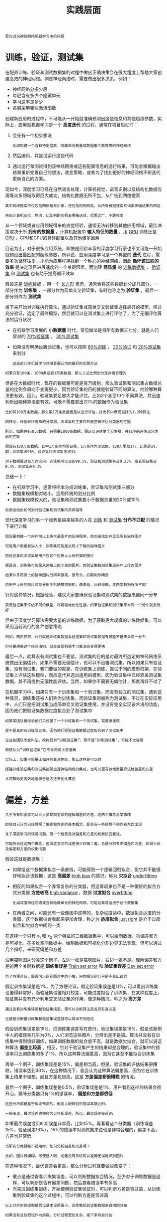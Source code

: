 #+TITLE: 实践层面
#+HTML_HEAD: <link rel="stylesheet" type="text/css" href="../css/main.css" />
#+HTML_LINK_HOME: ./improvment.html
#+OPTIONS: num:nil timestamp:nil ^:nil

#+BEGIN_EXAMPLE
首先说说神经网络机器学习中的问题
#+END_EXAMPLE
* 训练，验证，测试集
  在配置训练、验证和测试数据集的过程中做出正确决策会在很大程度上帮助大家创建高效的神经网络。训练神经网络时，需要做出很多决策，例如：
  + 神经网络分多少层
  + 每层含有多少个隐藏单元
  + 学习速率是多少
  + 各层采用哪些激活函数

  #+ATTR_HTML: image :width 70%
  [[file:../pic/L2_week1_2.png]]


  创建新应用的过程中，不可能从一开始就准确预测出这些信息和其他超级参数。实际上，应用型机器学习是一个 *高度迭代* 的过程，通常在项目启动时：
  1. 会先有一个初步想法
     #+BEGIN_EXAMPLE
       比如构建一个含有特定层数，隐藏单元数量或数据集个数等等的神经网络
     #+END_EXAMPLE
  2. 然后编码，并尝试运行这些代码
  3. 通过运行和测试得到该神经网络或这些配置信息的运行结果，可能会根据输出结果重新完善自己的想法，改变策略，或者为了找到更好的神经网络不断迭代更新自己的方案。

  现如今，深度学习已经在自然语言处理，计算机视觉，语音识别以及结构化数据应用等众多领域取得巨大成功。结构化数据无所不包，从广告到网络搜索

  #+BEGIN_EXAMPLE
    其中网络搜索不仅包括网络搜索引擎，还包括购物网站，从所有根据搜索栏词条传输结果的网站

    再到计算机安全，物流，比如判断司机去哪接送货，范围之广，不胜枚举
  #+END_EXAMPLE

  从一个领域或者应用领域得来的直觉经验，通常无法转移到其他应用领域，最佳决策取决于所 *拥有的数据量* ，计算机配置中 *输入特征的数量* ，用 _GPU_ 训练还是 _CPU_ ，GPU和CPU的具体配置以及其他诸多因素 

  #+ATTR_HTML: image :width 70%
  [[file:../pic/97596da07232f85d566710ee7dd2f8ad.png]]

  目前为止，对于很多应用系统，即使是经验丰富的深度学习行家也不太可能一开始就预设出最匹配的超级参数，所以说，应用深度学习是一个典型的 *迭代* 过程，需要多次循环往复，才能为应用程序找到一个称心的神经网络，因此 *循环该过程的效率* 是决定项目进展速度的一个关键因素，而创建 *高质量* 的 _训练数据集_ ， _验证集_ 和 _测试集_ 也有助于提高循环效率 

  #+ATTR_HTML: image :width 70%
  [[file:../pic/072653e2e9402d2857bfcb7b9f783a5c.png]]

  假设这是 _训练数据_ ，用一个 _长方形_ 表示，通常会将这些数据划分成几部分，一部分作为 *训练集* ，一部分作为简单交叉验证集，有时也称之为 *验证集* ，最后一部分则作为 *测试集* 

  接下来开始对训练执行算法，通过验证集或简单交叉验证集选择最好的模型，经过充分验证，选定了最终模型，然后就可以在测试集上进行评估了，为了无偏评估算法的运行状况 
  + 在机器学习发展的 *小数据量* 时代，常见做法是将所有数据三七分，就是人们常说的 _70%验证集_ ， _30%测试集_
  + 如果没有明确设置验证集，也可以按照 _60%训练_ ， _20%验证_ 和 _20%测试集_ 来划分
    #+BEGIN_EXAMPLE
      这是前几年机器学习领域普遍认可的最好的实践方法
    #+END_EXAMPLE

  #+ATTR_HTML: image :width 70%
  [[file:../pic/ebbfb8514ff5a983f41e938d5870b79d.png]]

  #+BEGIN_EXAMPLE
    如果只有100条，1000条或者1万条数据，那么上述比例划分是非常合理的
  #+END_EXAMPLE

  但是在大数据时代，现在的数据量可能是百万级别，那么验证集和测试集占数据总量的比例会趋向于变得更小。因为验证集的目的就是验证不同的算法，检验哪种算法更有效，因此，验证集要足够大才能评估，比如2个甚至10个不同算法，并迅速判断出哪种算法更有效。可能不需要拿出20%的数据作为验证集

  #+ATTR_HTML: image :width 70%
  [[file:../pic/1224fb0922d5673c380e6dad9ded0b6b.png]]

  #+BEGIN_EXAMPLE
    比如有100万条数据，那么取1万条数据便足以进行评估，找出其中表现最好的1-2种算法

    同样地，根据最终选择的分类器，测试集的主要目的是正确评估分类器的性能

    所以，如果拥有百万数据，只需要1000条数据，便足以评估单个分类器，并且准确评估该分类器的性能

    假设有100万条数据，其中1万条作为验证集，1万条作为测试集，100万里取1万，比例是1%，即：训练集占98%，验证集和测试集各占1%

    对于数据量过百万的应用，训练集可以占到99.5%，验证和测试集各占0.25%，或者验证集占0.4%，测试集占0.1%
  #+END_EXAMPLE

  总结一下：
  + 在机器学习中，通常将样本分成训练集，验证集和测试集三部分
  + 数据集规模相对较小，适用传统的划分比例
  + 数据集规模较大的，验证集和测试集要小于数据总量的20%或10%

  #+BEGIN_EXAMPLE
  后面会给出如何划分验证集和测试集的具体指导
  #+END_EXAMPLE

  现代深度学习的另一个趋势是越来越多的人在 _训练_ 和 _测试集_ *分布不匹配* 的情况下进行训练

  #+BEGIN_EXAMPLE
    假设要构建一个用户可以上传大量图片的应用程序，目的是找出并呈现所有猫咪图片

    可能用户都是爱猫人士，训练集可能是从网上下载的猫咪图片

    而验证集和测试集是用户在这个应用上上传的猫的图片

    就是说，训练集可能是从网络上抓下来的图片。而验证集和测试集是用户上传的图片

    结果许多网页上的猫咪图片分辨率很高，很专业，后期制作精良

    而用户上传的照片可能是用手机随意拍摄的，像素低，比较模糊，这两类数据有所不同'
  #+END_EXAMPLE


  针对这种情况，根据经验，建议大家要确保验证集和测试集的数据来自同一分布

  #+BEGIN_EXAMPLE
    要用验证集来评估不同的模型，尽可能地优化性能。如果验证集和测试集来自同一个分布就会很好
  #+END_EXAMPLE

  #+ATTR_HTML: image :width 70%
  [[file:../pic/459ffc8998b35b259bc3bab4fd4fb44c.png]]

  但由于深度学习算法需要大量的训练数据，为了获取更大规模的训练数据集，可以采用当前流行的各种创意策略

  #+BEGIN_EXAMPLE
    例如，网页抓取，代价就是训练集数据与验证集和测试集数据有可能不是来自同一分布

    但只要遵循这个经验法则，就会发现机器学习算法会变得更快
  #+END_EXAMPLE

  最后一点，就算没有测试集也不要紧，测试集的目的是对最终所选定的神经网络系统做出无偏估计，如果不需要无偏估计，也可以不设置测试集。所以如果只有验证集，没有测试集，我们要做的就是，在训练集上训练，尝试不同的模型框架，在验证集上评估这些模型，然后迭代并选出适用的模型。因为验证集中已经涵盖测试集数据，其不再提供无偏性能评估。当然，如果你不需要无偏估计，那就再好不过了

  #+ATTR_HTML: image :width 70%
  [[file:../pic/658fc77a1ea588d5768dcd1a9a90761a.png]]

  在机器学习中，如果只有一个训练集和一个验证集，而没有独立的测试集，遇到这种情况，训练集还被人们称为训练集，而验证集则被称为测试集，不过在实际应用中，人们只是把测试集当成简单交叉验证集使用，并没有完全实现该术语的功能，因为他们把验证集数据过度拟合到了测试集中

  #+BEGIN_EXAMPLE
    如果某团队跟你说他们只设置了一个训练集和一个测试集，需要很谨慎

    是不是真的有训练验证集，因为他们把验证集数据过度拟合到了测试集中

    让这些团队改变叫法，改称其为“训练验证集”，而不是“训练测试集”，可能不太容易

    即便认为“训练验证集“在专业用词上更准确

    实际上，如果不需要无偏评估算法性能，那么这样是可以的
  #+END_EXAMPLE

  #+ATTR_HTML: image :width 70%
  [[file:../pic/02556a7f525c0ec016483644755c2231.png]]

  #+BEGIN_EXAMPLE
    搭建训练验证集和测试集能够加速神经网络的集成，也可以更有效地衡量算法地偏差和方差

    从而帮助更高效地选择合适方法来优化算法
  #+END_EXAMPLE
* 偏差，方差

  #+BEGIN_EXAMPLE
    几乎所有机器学习从业人员都期望深刻理解偏差和方差，这两个概念易学难精

    即使自己认为已经理解了偏差和方差的基本概念，却总有一些意想不到的新东西出现

    关于深度学习的误差问题，另一个趋势是对偏差和方差的权衡研究甚浅，

    可能听说过这两个概念，但深度学习的误差很少权衡二者，总是分别考虑偏差和方差，却很少谈及偏差和方差的权衡问题
  #+END_EXAMPLE


  #+ATTR_HTML: image :width 70%
  [[file:../pic/e0ec4205933b7c2a9eaed9fbaa8d4afc.png]]

  假设这就是数据集：
  + 如果给这个数据集拟合一条直线，可能得到一个逻辑回归拟合，但它并不能很好地拟合该数据，这是 *高偏差* _high bias_ 的情况，称为 *欠拟合* _underfitting_ 
  + 相反的如果拟合一个非常复杂的分类器，但这看起来也不是一种很好的拟合方式分类器 *方差较高* _high variance_ ，数据 *过度拟合*  _overfitting_ 
    #+BEGIN_EXAMPLE
      比如深度神经网络或含有隐藏单元的神经网络，可能就非常适用于这个数据集
    #+END_EXAMPLE
  + 在两者之间，可能还有一些像图中这样的，复杂程度适中，数据拟合适度的分类器，这个数据拟合看起来更加合理，称之为 *适度拟合* _just right_ 是介于过度拟合和欠拟合中间的一类


  #+ATTR_HTML: image :width 70%
  [[file:../pic/05ac08b96177b5d0aaae7b7bfea64f3a.png]]

  在这样一个只有 $x_1$ 和 $x_2$ 两个特征的二维数据集中，可以绘制数据，将偏差和方差可视化。在多维空间数据中，绘制数据和可视化分割边界无法实现，但可以通过几个指标，来研究偏差和方差

  #+ATTR_HTML: image :width 70%
  [[file:../pic/2efd9728b5f07f914903dde309167a5d.png]]

  沿用猫咪图片分类这个例子，左边一张是猫咪图片，右边一张不是。理解偏差和方差的两个关键数据是 *训练集误差* _Train set error_ 和 *验证集误差* _Dev set error_ 

  #+BEGIN_EXAMPLE
  为了方便论证，假设可以辨别图片中的小猫，用肉眼识别几乎是不会出错的
  #+END_EXAMPLE

  假定训练集误差是1%，为了方便论证，假定验证集误差是11%，可以看出训练集设置得非常好，而验证集设置相对较差，可能过度拟合了训练集，在某种程度上，验证集并没有充分利用交叉验证集的作用，像这种情况，称之为 *高方差* 

  #+BEGIN_EXAMPLE
    通过查看训练集误差和验证集误差，便可以诊断算法是否具有高方差

    也就是说衡量训练集和验证集误差就可以得出不同结论
  #+END_EXAMPLE

  假设训练集误差是15%，把训练集误差写在首行，验证集误差是16%，假设该案例中人的错误率几乎为0%，人们浏览这些图片，分辨出是不是猫。算法并没有在训练集中得到很好训练，如果训练数据的拟合度不高，就是数据欠拟合，就可以说这种算法 *偏差比较高* 。相反，它对于验证集产生的结果却是合理的，验证集中的错误率只比训练集的多了1%，所以这种算法偏差高，因为它甚至不能拟合训练集

  再举一个例子，训练集误差是15%，偏差相当高，但是，验证集的评估结果更糟糕，错误率达到30%，在这种情况下，我会认为这种算法偏差高，因为它在训练集上结果不理想，而且方差也很高，这是 *方差偏差都很糟糕* 的情况。

  最后一个例子，训练集误差是0.5%，验证集误差是1%，用户看到这样的结果会很开心，猫咪分类器只有1%的错误率， *偏差和方差都很低* 


  #+BEGIN_EXAMPLE
    这些分析都是基于假设预测的，假设人眼辨别的错误率接近0%

    一般来说，最优误差也被称为贝叶斯误差，所以，最优误差接近0%
  #+END_EXAMPLE

  如果最优误差或贝叶斯误差非常高，比如15%。再看看这个分类器（训练误差15%，验证误差16%），15%的错误率对训练集来说也是非常合理的，偏差不高，方差也非常低
  #+ATTR_HTML: image :width 70%
  [[file:../pic/c61d149beecddb96f0f93944320cf639.png]]

  #+BEGIN_EXAMPLE
    当所有分类器都不适用时，如何分析偏差和方差呢？

    比如，图片很模糊，即使是人眼，或者没有系统可以准确无误地识别图片
  #+END_EXAMPLE

  在这种情况下，最优误差会更高，那么分析过程就要做些改变了：
  + 重点是通过查看训练集误差，可以判断数据拟合情况，至少对于训练数据是这样，可以判断是否有偏差问题，然后查看错误率有多高
  + 当完成训练集训练，开始使用验证集验证时，可以判断方差是否过高，从训练集到验证集的这个过程中，可以判断方差是否过高

  #+ATTR_HTML: image :width 70%
  [[file:../pic/fcdc2a7afbaaa07ca08b078bb4d37e8d.png]]

  #+BEGIN_EXAMPLE
    以上分析的前提都是假设基本误差很小，训练集和验证集数据来自相同分布

    如果没有这些假设作为前提，分析过程更加复杂，接下来将会讨论
  #+END_EXAMPLE

  偏差和方差都高是什么样子呢？这种情况对于两个衡量标准来说都是非常糟糕的
  #+ATTR_HTML: image :width 70%
  [[file:../pic/f8fdbf9ed01b8634573125e0fb2ca860.png]]

  这样的分类器，会产生高偏差，因为它的数据拟合度低，像这种接近线性的分类器，数据拟合度低 
  #+ATTR_HTML: image :width 70%
  [[file:../pic/e9451f36e8baa41b74c95d9a09b0f028.png]]

  但是如果稍微改变一下分类器，这里用紫色笔画出，它会过度拟合部分数据，用紫色线画出的分类器具有高偏差和高方差，偏差高是因为它几乎是一条线性分类器，并未拟合数据

  #+ATTR_HTML: image :width 70%
  [[file:../pic/6e86aa7d9b21b1a49bf4a084c7503527.png]]

  这种二次曲线能够很好地拟合数据：

  #+ATTR_HTML: image :width 70%
  [[file:../pic/67dc5997a956314e238e6fc362f9883d.png]]

  这条曲线中间部分灵活性非常高，却过度拟合了这两个样本，这类分类器偏差很高，因为它几乎是线性的

  #+ATTR_HTML: image :width 70%
  [[file:../pic/6bf7e092ddf93104ea64a5ddecbb7c6d.png]]

  而采用曲线函数或二次元函数会产生高方差，因为它曲线灵活性太高以致拟合了这两个错误样本和中间这些活跃数据

  #+BEGIN_EXAMPLE
    这看起来有些不自然，从两个维度上看都不太自然

    但对于高维数据，有些数据区域偏差高，有些数据区域方差高

    所以在高维数据中采用这种分类器看起来就不会那么牵强了
  #+END_EXAMPLE

  总结一下：
  + 如何通过分析在训练集上训练算法产生的误差和验证集上验证算法产生的误差来诊断算法是否存在高偏差和高方差，是否两个值都高，或者两个值都不高
  + 根据算法偏差和方差的具体情况决定接下来你要做的工作

  #+BEGIN_EXAMPLE
    接下来会根据算法偏差和方差的高低情况讲解一些机器学习的基本方法，更系统地优化算法
  #+END_EXAMPLE
* 机器学习基础
  下图就是在训练神经网络用到的基本方法：

  #+ATTR_HTML: image :width 70%
  [[file:../pic/L2_week1_8.png]]

  初始模型训练完成后，首先要知道算法的 *偏差高不高* ：
  + 如果偏差较高，试着评估训练集或训练数据的性能
  + 如果偏差的确很高，甚至无法拟合训练集，那么要做的就是选择一个新的网络：
    + 比如含有更多隐藏层或者隐藏单元的网络
    + 或者花费更多时间来训练网络
    + 或者尝试更先进的优化算法

  #+BEGIN_EXAMPLE
    以后会看到许多不同的神经网络架构，或许能找到一个更合适解决此问题的新的网络架构

    必须去尝试，可能有用，也可能没用。不过采用规模更大的网络通常都会有所帮助

    延长训练时间不一定有用，但也没什么坏处

    直到解决掉偏差问题，这是最低标准，反复尝试，至少能够拟合训练集 
  #+END_EXAMPLE

  如果网络足够大，通常可以很好的拟合训练集，只要能扩大网络规模，如果图片很模糊，算法可能无法拟合该图片，但如果有人可以分辨出图片，如果觉得基本误差不是很高，那么训练一个更大的网络，就应该可以，至少可以很好地拟合训练集或者过拟合训练集。一旦偏差降低到可以接受的数值，检查一下 *方差有没有问题* ，为了评估方差，要查看验证集性能，从一个性能理想的训练集推断出验证集的性能是否也理想，如果方差高：
  + 最好的解决办法就是 *采用更多数据* ，如果能做到，会有一定的帮助
  + 但有时候，无法获得更多数据，也可以尝试通过 _正则化_ 来减少过拟合

  如果能找到更合适的神经网络框架，有时它可能会一箭双雕，同时减少方差和偏差

  #+BEGIN_EXAMPLE
    如何实现呢？想系统地说出做法很难

    总之就是不断重复尝试，直到找到一个低偏差，低方差的框架，这时就成功了
  #+END_EXAMPLE

  有两点需要大家注意：
  1. 高偏差和高方差是两种不同的情况，后续要尝试的方法也可能完全不同，通常会用训练验证集来诊断算法是否存在偏差或方差问题，然后根据结果选择尝试部分方法
     #+BEGIN_EXAMPLE
       举个例子，如果算法存在高偏差问题，准备更多训练数据其实也没什么用处，至少这不是更有效的方法

       所以大家要清楚存在的问题是偏差还是方差，还是两者都有问题，明确这一点有助于选择出最有效的方法
     #+END_EXAMPLE
  2. 在机器学习的初期阶段，关于所谓的偏差方差权衡的讨论屡见不鲜，原因是能尝试的方法有很多。可以增加偏差，减少方差，也可以减少偏差，增加方差，但是在深度学习的早期阶段，我们没有太多工具可以做到只减少偏差或方差却不影响到另一方。但在当前的深度学习和大数据时代，只要持续训练一个更大的网络，只要准备了更多数据，那么也并非只有这两种情况
     #+BEGIN_EXAMPLE
       假定只要正则适度，通常构建一个更大的网络便可以，在不影响方差的同时减少偏差

       而采用更多数据通常可以在不过多影响偏差的同时减少方差

       现在有工具可以做到在减少偏差或方差的同时，不对另一方产生过多不良影响

       这就是深度学习对监督式学习大有裨益的一个重要原因，也是不用太过关注如何平衡偏差和方差的一个重要原因

       但有时有很多选择，减少偏差或方差而不增加另一方。最终，会得到一个非常规范化的网络
     #+END_EXAMPLE

* 正则化
  深度学习可能存在 _过拟合_ 问题 *高方差* ，有两个解决方法：
  + 正则化
  + 准备更多的数据

  #+BEGIN_EXAMPLE
    如果怀疑神经网络过度拟合了数据，即存在高方差问题，那么最先想到的方法可能是正则化

    另一个解决高方差的方法就是准备更多数据，这也是非常可靠的办法

    但可能无法时时准备足够多的训练数据，或者，获取更多数据的成本很高

    而正则化有助于避免过度拟合，或者减少网络误差
  #+END_EXAMPLE
** L2 正则化
   当用逻辑回归来实现这些设想，就是求成本函数 $J$ 的最小值，它是定义的成本函数，参数包含一些训练数据和不同数据中个体预测的损失， $w$ 和 $b$ 是逻辑回归的两个参数， $w$ 是一个多维度参数矢量， $b$ 是一个实数。在逻辑回归函数中加入正则化，只需添加参数 $\lambda$ ，也就是正则化参数

   \begin{equation}
   J(w, b） = \frac{1}{m}\sum_{i=1}^{m}L(y^{\hat{(i)}}, y^{(i)}) + \frac{\lambda}{2m}\|w\|_{2}^{2} \\ 
   \|w\|_{2}^{2} = \sum_{j=1}^{n_x}w_j^2 = w^{T}w 
   \end{equation}

   + $\frac{\lambda}{2m}$ 乘以 $w$ 欧几里德范数的平方
   + $w$ 欧几里德范数的平方等于 $w_j$ （$j$ 值从 $1$ 到 $n_x$ ）平方的和，也可表示为 $w^{T}w$ ，也就是向量参数 $w$ 的欧几里德范数（2范数）的平方
   + 此方法称为 $L2$ 正则化。因为这里用了欧几里德法线，被称为向量参数 $w$ 的 $L2$ 范数 

   为什么只正则化参数？为什么不再加上参数 $w$ 呢？ 可以这么做，只是我习惯省略不写，因为 $w$ 通常是一个高维参数矢量，已经可以表达高偏差问题， $w$ 可能包含有很多参数，而 $b$ 只是单个数字，所以 $w$ 几乎涵盖所有参数，如果加了参数 $b$ ，其实也没太大影响，因为 $b$ 只是众多参数中的一个，所以通常省略不计，如果你想加上这个参数，完全没问题 

   #+ATTR_HTML: image :width 70%
   [[file:../pic/84c4e19130a91a09120087dd704bbaa4.png]]

   $L2$ 正则化是最常见的正则化类型，还有 $L1$ 正则化：
   + 加的不是 $L2$ 范数，而是正则项 $\frac{\lambda}{m}$ 乘以 $\sum_{j=1}^{n_x}|w|$
   + $\sum_{j=1}^{n_x}|w|$ 也被称为参数 $w$ 向量的 $L1$ 范数
   + 无论分母是 $m$ 还是 $2m$ ，它都是一个比例常量 

   \begin{equation}
   J(w, b） = \frac{1}{m}\sum_{i=1}^{m}L(y^{\hat{(i)}}, y^{(i)}) + \frac{\lambda}{m}\sum_{j=1}^{n_x}|w|
   \end{equation}

   如果用的是 $L1$ 正则化， $w$ 最终会是 *稀疏* 的，也就是说 $w$ 向量中有很多0

   #+BEGIN_EXAMPLE
     有人说这样有利于压缩模型，因为集合中参数均为0，存储模型所占用的内存更少

     实际上，虽然L1正则化使模型变得稀疏，却没有降低太多存储内存

     所以我认为这并不是L1正则化的目的，至少不是为了压缩模型

     人们在训练网络时，越来越倾向于使用L2正则化
   #+END_EXAMPLE


   最后一个细节， $\lambda$ 是正则化参数，通常使用验证集或交叉验证集来配置这个参数，尝试各种各样的数据，寻找最好的参数，要考虑训练集之间的权衡，把参数设置为较小值，这样可以避免过拟合，所以 $\lambda$ 是另外一个需要调整的超参数，顺便说一下，为了方便写代码

   #+BEGIN_EXAMPLE
     在Python编程语言中，lambda是一个保留字段

     编写代码时，我们删掉a，写成lambdd，以免与Python中的保留字段冲突
   #+END_EXAMPLE

   如何在神经网络中实现 $L2$ 正则化呢？ 
   #+ATTR_HTML: image :width 70%
   [[file:../pic/2e88bd6f30a8ff8014d6d7dbe6d0488a.png]]

   神经网络含有一个成本函数，该函数包含 $W^{[1]}$ , $b^{[1]}$ 到 $W^{[l]}$ , $b^{[l]}$ 所有参数，字母 $L$ 是神经网络所含的层数，因此成本函数等于 $m$ 个训练样本损失函数的总和乘以 $\frac{1}{m}$ ，正则项为 $\frac{\lambda}{2m}\sum_{1}^{L}|W^{[l]}|^2$ ， $\|W^{[l]}\|^2$ 为范数平方，被定义为矩阵中所有元素的平方求和 


   \begin{equation}
   J(w^{[1]}, b^{[1]},\ldots, w^{[L]}, b^{[L]}) = \frac{1}{m}\sum_{i=1}^{m}L(y^{\hat{(i)}}, y^{(i)}) + \frac{\lambda}{2m}\sum_{l=1}^{L}\|w^{[l]}\|_{F}^{2} \\ 
   \|w^{[l]}\|_{F}^{2} = \sum_{i=1}^{n^{[l-1]}}\sum_{j=1}^{n^{[l]}}(w_{ij}^{[l]})^2 
   \end{equation}

   再看下求和公式的具体参数，第一个求和符号其值 $i$ 从 $1$ 到 $n^{[l-1]}$ ，第二个其值 $j$ 从 $1$ 到 $n^{[l]}$ ：
   + $W$ 是一个的 $n^{[l]} \times n^{[l-1]}$ 多维矩阵
   + $n^{[l]}$ 表示$l$ 层单元的数量，$n^{[l-1]}$ 表示第 $l-1$ 层隐藏单元的数量

   #+ATTR_HTML: image :width 70%
   [[file:../pic/5663bd9360df02b7e5a04c01d4e1bbc7.png]]

   该矩阵范数被称作 _弗罗贝尼乌斯范数_ ，用下标 $F$ 标注

   #+BEGIN_EXAMPLE
     鉴于线性代数中一些神秘晦涩的原因，不称之为“矩阵L2范数”，而称它为“弗罗贝尼乌斯范数”

     它表示一个矩阵中所有元素的平方和
   #+END_EXAMPLE

   又该如何使用该范数实现梯度下降呢？以前用向后传播计算出的 $\mathrm{d}W$ 值，也就是 $J$ 对 $W$ 的偏导数，这里实际上是把 $W$ 替换为 $W^{[l]}$ 

   #+ATTR_HTML: image :width 70%
   [[file:../pic/b6856a371ed552fd6b9ada2068ab4c2c.png]]

   现在额外增加了正则化项，要做的就是给 $\mathrm{d}W$ 加上这一项 $\frac{\lambda}{m}W^{[l]}$ ，然后计算这个更新项，来获取新的 $\mathrm{d}W^{[l]}$ ，它的定义含有相关参数代价函数导数和，以及最后添加的额外正则项
   #+ATTR_HTML: image :width 70%
   [[file:../pic/dafb163da5b9c3ece677a7ebce05b680.png]]

   $W^{[l]}$ 被更新为 $W^{[l]}$ 减去学习率 $\alpha$ 乘以 backprop 和 $\frac{\lambda}{m}W^{[l]}$ 
   #+ATTR_HTML: image :width 70%
   [[file:../pic/f752bc74e0978320a72bcb15d1777cf8.png]]

   该正则项说明，不论 $W^{[l]}$ 是什么，都试图让它变得更小，实际上，相当于给矩阵 $W$ 乘以 $1-\alpha\frac{\lambda}{m}$ 倍的权重。它就像一般的梯度下降，$W$ 被更新为少了 $\alpha$ 乘以backprop输出的最初梯度值，同时 $W$ 也乘以了这个系数，而这个系数小于1，因此正则化也被称为 _权重衰减_ 
   #+ATTR_HTML: image :width 70%
   [[file:../pic/cba0f1c7a480139acb04e762e4fe57f8.png]]

** 为什么正则化有利于预防过拟合呢? 
   #+BEGIN_EXAMPLE
     为什么正则化有利于预防过拟合呢？为什么它可以减少方差问题？

     通过两个例子来直观体会一下
   #+END_EXAMPLE

   #+ATTR_HTML: image :width 70%
   [[file:../pic/15d5607b8ac1c1fbaa023cb6060633f2.png]]

   左图是高偏差，右图是高方差，中间是 *Just Right* 

   #+ATTR_HTML: image :width 70%
   [[file:../pic/d5ee6f2b60ff7601d50967f4365d0ecb.png]]

   当添加正则项之后，它可以 *避免数据权值矩阵过大* ，直观上理解就是如果正则化 $\lambda$ 设置得足够大，权重矩阵 $W$ 被设置为接近于0的值。于是基本上消除了这些隐藏单元的许多影响。如果是这种情况，这个被大大简化了的神经网络会变成一个很小的网络，小到如同一个逻辑回归单元，可是深度却很大，它会使这个网络从过度拟合的状态更接近左图的高偏差状态

   #+ATTR_HTML: image :width 70%
   [[file:../pic/2aafa244c3f184cc271b26d1d95d70c9.png]]

   但是 $\lambda$ 会存在一个中间值，于是会有一个接近“Just Right”的中间状态 

   #+BEGIN_EXAMPLE
     实际上是该神经网络的所有隐藏单元依然存在，但是它们的影响变得更小了

     神经网络变得更简单了，貌似这样更不容易发生过拟合

     虽然不确定这个直觉经验是否有用，不过在编程中执行正则化时，会看到一些方差减少的结果
   #+END_EXAMPLE

   再来直观感受一下，正则化为什么可以预防过拟合，假设用的是这样的双曲线激活函数
   #+ATTR_HTML: image :width 70%
   [[file:../pic/f35d94efc03123e4a5de6496c1b896c0.png]]

   用 $g(z)$ 表示 $tanh(z)$ , 那么$z$ 只要非常小，并且只涉及少量参数，就体现了双曲正切函数的 *线性* 状态，当 $z$ 扩展为更大值或者更小值，激活函数开始变得非线性
   #+ATTR_HTML: image :width 70%
   [[file:../pic/884d5768243f4badc77356f843cb8c0c.png]]

   如果正则化参数 $\lambda$ 很大，则激活函数的参数会相对较小

   #+ATTR_HTML: image :width 70%
   [[file:../pic/63fa65e2609fe7a6909544247855d1a5.png]]

   如果 $W$ 变小，相对来说， $z$ 也会变小：
   #+ATTR_HTML: image :width 70%
   [[file:../pic/fcdff0820223fb8a5756ad0bf99991fe.png]]

   特别是，如果的 $z$ 值最终在这个范围内， $g(z)$ 都是相对较小的值，大致呈线性，每层几乎都是线性的，和线性回归函数一样：

   #+ATTR_HTML: image :width 70%
   [[file:../pic/8248be8e83121535b73969a4599fbb08.png]]

   如果每层都是线性的，那么整个网络就是一个线性网络，即使是一个非常深的深层网络，都具有线性激活函数的特征，最终只能计算线性函数

   #+ATTR_HTML: image :width 70%
   [[file:../pic/307675386a412e57cf60be3381f02a64.png]]

   总结：应用之前定义的 $J$ 代价函数，增加了一项，目的是预防权重过大
   + 如果正则化参数 $\lambda$ 变得很大， $W$ 参数会很小， $z$ 也会相对变小，此时忽略 $b$ 的影响
   + 实际上， 如果 $z$ 的取值范围很小，这个激活函数，也就是曲线函数 $tanh$ 会相对呈线性，整个神经网络会计算离线性函数近的值
   + 这个线性函数非常简单，并不是一个极复杂的高度非线性函数，不会发生过拟合

   #+ATTR_HTML: image :width 70%
   [[file:../pic/b84cc50eb967cd177007e21e93960b5c.png]]

   如果使用的是梯度下降函数，在调试梯度下降时，其中一步就是把代价函数 $J$ 设计成这样一个函数，在调试梯度下降时，它代表梯度下降的调幅数量。可以看到，代价函数对于梯度下降的每个调幅都单调递减

   #+BEGIN_EXAMPLE
     这就是正则化，它是在训练深度学习模型时最常用的一种方法

     在深度学习中，还有一种方法也用到了正则化，就是dropout正则化
   #+END_EXAMPLE

**  dropout 正则化
   除了正则化，还有一个非常实用的正则化方法： *DropOut* _随机失活_ 

   #+ATTR_HTML: image :width 50%
   [[file:../pic/97e37bf0d2893f890561cda932ba8c42.png]]

   假设在训练上图这样的神经网络，它存在过拟合，这就是dropout所要处理的，复制这个神经网络，dropout会遍历网络的每一层，并设置消除神经网络中节点的概率。假设网络中的每一层，每个节点都以抛硬币的方式设置概率，每个节点得以保留和消除的概率都是0.5，设置完节点概率，会消除一些节点，然后删除掉从该节点进出的连线，最后得到一个节点更少，规模更小的网络，然后用backprop方法进行训练

   #+ATTR_HTML: image :width 50%
   [[file:../pic/e45f9a948989b365650ddf16f62b097e.png]]


   #+ATTR_HTML: image :width 50%
   [[file:../pic/9fa7196adeeaf88eb386fda2e9fa9909.png]]

   这是网络节点精简后的一个样本，对于其它样本，照旧以抛硬币的方式设置概率，保留一类节点集合，删除其它类型的节点集合。对于每个训练样本，都将采用一个精简后神经网络来训练它，这种方法似乎有点怪，单纯遍历节点，编码也是随机的，可它真的有效

   #+BEGIN_EXAMPLE
     可想而知，针对每个训练样本训练规模极小的网络

     最后可能会认识到为什么要正则化网络，因为在训练极小的网络
   #+END_EXAMPLE

   #+ATTR_HTML: image :width 70%
   [[file:../pic/70b248490e496fed9b8d1d616e4d8303.png]]

   如何实施dropout呢？方法有几种，最常用的方法，即 *inverted dropout* _反向随机失活_ ，出于完整性考虑，用一个三层 $l=3$ 网络来举例说明

   #+BEGIN_EXAMPLE
     编码中会有很多涉及到3的地方

     这里只举例说明如何在某一层中实施dropout
   #+END_EXAMPLE

   首先要定义向量 $d$ ， $d^{[3]}$ 表示一个三层的 $dropout$ 向量：

   #+BEGIN_SRC python 
  d3 = np.random.rand(a3.shape[0],a3.shape[1])
   #+END_SRC

   然后看它是否小于某数，这被称之为 *keep-prob* ，keep-prob是一个具体数字，它表示保留某个隐藏单元的概率，它的作用就是生成随机矩阵

   #+BEGIN_EXAMPLE
   上个示例中它是0.5，而本例中它是0.8 

   它意味着消除任意一个隐藏单元的概率是0.2
   #+END_EXAMPLE

   $d^{[3]}$ 是一个矩阵，每个样本和每个隐藏单元，其中 $d^{[3]}$ 中的每个元素值只能是1或0， 为1的概率都是0.8，对应为0的概率是0.2

   #+BEGIN_EXAMPLE
   如果对 $a^{[3]} 进行因子分解，效果也是一样的
   #+END_EXAMPLE

   接下来要做的就是从第三层中计算新的激活函数值，这里叫它 $a^{[3]}$ ，等于以前计算的激活函数值乘以 $d^{[3]}$

   #+BEGIN_SRC python 
  a3 =np.multiply(a3,d3)
   #+END_SRC

   这里是元素相乘，也可写为 $a3 \ast= d3$ ，它的作用就是让 $d^{[3]}$ 中0元素与 $a^{[3]}$ 中相对元素归零 

   #+ATTR_HTML: image :width 70%
   [[file:../pic/c75fe55c6bc17b60b00f5360aab180f4.png]]

   #+BEGIN_EXAMPLE
     如果用python实现该算法的话，d3 则是一个布尔型数组，值为true和false，而不是1和0

     乘法运算依然有效，python会把true和false翻译为1和0，可以用python尝试一下
   #+END_EXAMPLE
   最后，向外扩展 $a^{[3]}$ ，用它除以0.8，或者除以 $keep-prob$ 参数 

   #+ATTR_HTML: image :width 70%
   [[file:../pic/6ba17ffcb3ff22a4a0ec857e66946086.png]]

   下面解释一下为什么要这么做，为方便起见，假设第三隐藏层上有50个单元或50个神经元，在一维 $a^{[3]}$ 上是50，通过因子分解将它拆分成 $50 \times m$ 维的，保留和删除它们的概率分别为80%和20%，这意味着最后被删除或归零的单元平均有10 $50 \times 20%=10$ 个，现在看下 $z^{[4]} = w^{[4]}a^{[3]} + b^{[4]}$ ，预期是 $a^{[3]}$ 减少20%，也就是说 $a^{[3]}$ 中有20%的元素被归零，为了不影响 $z^{[4]}$ 的期望值，需要用 $w^{[4]}\cdot\frac{a^{[3]}}{0.8}$ ，它将会修正或弥补所需的那20%，划线部分就是所谓的 *dropout* 方法 

   #+ATTR_HTML: image :width 70%
   [[file:../pic/272d902720be9993454c6d9a5f0bec49.png]]


   如果keep-prop设置为1，那么就不存在dropout，因为它会保留所有节点。反向随机失活（inverted dropout）方法通过除以keep-prob，确保 $a^{[3]}$ 的期望值不变 


   #+BEGIN_EXAMPLE
     事实证明，在测试阶段，当评估一个神经网络时，也就是用绿线框标注的反向随机失活方法，使测试阶段变得更容易，因为它的数据扩展问题变少

     目前实施dropout最常用的方法就是Inverted dropout，建议大家动手实践一下

     Dropout早期的迭代版本都没有除以keep-prob，所以在测试阶段，平均值会变得越来越复杂，不过那些版本已经不再使用了
   #+END_EXAMPLE

   现在使用的是 $d$ 向量，会发现，不同的训练样本，清除不同的隐藏单元也不同。实际上，如果通过相同训练集多次传递数据，每次训练数据的梯度不同，则随机对不同隐藏单元归零，有时却并非如此

   #+BEGIN_EXAMPLE
     比如，需要将相同隐藏单元归零，第一次迭代梯度下降时，把一些隐藏单元归零

     第二次迭代梯度下降时，也就是第二次遍历训练集时，对不同类型的隐藏层单元归零

     向量d 或 d^3 用来决定第三层中哪些单元归零，无论用foreprop还是backprop，这里只介绍了foreprob
   #+END_EXAMPLE

   用 $a^{[0]}$ 第0层的激活函数标注为测试样本 $x$ ，在测试阶段不使用dropout函数，尤其是像下列情况：

   \begin{equation} 
   z^{[1]} = w^{[1]}a^{[0]} + b^{[1]} \\ 
   a^{[1]} = g^{[1]}(z^{[1]}) \\ 
   z^{[2]} = w^{[2]}a^{[1]} + b^{[2]} \\
   a^{[2]} = g^{[2]}(z^{[2]}) \\ 
   \ldots  
   \end{equation} 

   以此类推直到最后一层，预测值为 $\hat{y}$ 
 
   #+ATTR_HTML: image :width 70%
   [[file:../pic/de49d4e160f29544055819c5ab1dd9c0.png]]

   显然在测试阶段，并未使用 $dropout$ ，自然也就不用抛硬币来决定失活概率，以及要消除哪些隐藏单元了，因为在测试阶段进行预测时，不期望输出结果是随机的，如果测试阶段应用dropout函数，预测会受到干扰

   #+BEGIN_EXAMPLE
     理论上，只需要多次运行预测处理过程，每一次，不同的隐藏单元会被随机归零

     预测处理可以遍历它们，但计算效率低，得出的结果也几乎相同，与这个不同程序产生的结果极为相似
   #+END_EXAMPLE

   $Inverted dropout$ 函数在除以 $keep-prob$ 时可以记住上一步的操作，目的是确保即使在测试阶段不执行dropout来调整数值范围，激活函数的预期结果也不会发生变化，所以没必要在测试阶段额外添加尺度参数，这与训练阶段不同 

*** 理解 dropout
    #+BEGIN_EXAMPLE
      Dropout可以随机删除网络中的神经单元，为什么可以通过正则化发挥如此大的作用呢？
    #+END_EXAMPLE

    直观上理解：不要依赖于任何一个特征，因为该单元的输入可能随时被清除
    #+ATTR_HTML: image :width 70%
    [[file:../pic/L2_week1_16.png]]

    从单个神经元入手，如图，这个单元的工作就是输入并生成一些有意义的输出。通过 $dropout$ ，该单元的输入几乎被消除，有时这两个单元会被删除，有时会删除其它单元，就是说，用 _紫色_ 圈起来的这个单元，它不能依靠任何特征，因为特征都有可能被随机清除，或者说该单元的输入也都可能被随机清除。不愿意把所有赌注都放在一个节点上，不愿意给任何一个输入加上太多权重，因为它可能会被删除，因此该单元通过这种方式传播下去，并为单元的四个输入增加一点权重，通过传播所有权重， $dropout$ 将产生收缩权重的平方范数的效果

    #+BEGIN_EXAMPLE
      和之前讲的L2 正则化类似；实施dropout的结果是它会压缩权重，并完成一些预防过拟合的外层正则化

      而 L2 对不同权重的衰减是不同的，它取决于激活函数倍增的大小
    #+END_EXAMPLE

    总结： $dropout$ 的功能类似于 $L2$ 正则化，与 $L2$ 正则化不同的是应用方式不同会带来一点点小变化，甚至更适用于不同的输入范围 

    #+ATTR_HTML: image :width 70%
    [[file:../pic/9b9f963a73e3ef9fcac008b179b6cf74.png]]

    实施 $dropout$ 的另一个细节是，这是一个拥有三个输入特征的网络，其中一个要选择的参数是 $keep-prob$ ，它代表每一层上保留单元的概率。所以不同层的 $keep-prob$ 也可以变化：
    + 第一层 $W^{[1]}$ 矩阵是 $7 \times 3$
    + 第二个权重矩阵 $W^{[2]}$ 是 $7 \times 7$
    + 第三个权重矩阵 $W^{[3]}$ 是 $3 \times 7$ 

    $W^{[2]}$ 是最大的权重矩阵，因为拥有最大参数集。为了预防矩阵的过拟合，对于这一层，也就是第二层，它的 $keep-prob$ 值应该相对较低，比如是0.5。对于其它层，过拟合的程度可能没那么严重，它们的 $keep-prob$ 值可能高一些，比如是0.7。如果在某一层，不必担心其过拟合的问题，那么 $keep-prob$ 可以为1

    #+BEGIN_EXAMPLE
      为了表达清除，用紫色线笔把它们圈出来，每层keep-prob的值可能不同
    #+END_EXAMPLE

    #+ATTR_HTML: image :width 70%
    [[file:../pic/5fcb1441866d6d3eff1164ed4ea38cfe.png]]

    注意 $keep-prob$ 的值是1，意味着保留所有单元，并且不在这一层使用dropout，对于有可能出现过拟合，且含有诸多参数的层，可以把keep-prob设置成比较小的值，以便应用更强大的dropout，有点像在处理正则化的正则化参数 $\lambda$ ，尝试对某些层施行更多正则化

    #+BEGIN_EXAMPLE
      从技术上讲，也可以对输入层应用dropout，有机会删除一个或多个输入特征，虽然现实中通常不这么做，keep-prob的值为1，是非常常用的输入值，也可以是0.9

      但是消除一半的输入特征是不太可能的，如果遵守这个准则，keep-prob会接近于1，即使你对输入层应用dropout
    #+END_EXAMPLE

    总结一下，如果担心某些层比其它层更容易发生过拟合：
    + 可以把某些层的keep-prob值设置得比其它层更低，缺点是为了使用交叉验证，要搜索更多的超级参数
    + 另一种方案是在一些层上应用dropout，而有些层不用dropout，应用dropout的层只含有一个超级参数，就是keep-prob 

    #+BEGIN_EXAMPLE
      实施dropout，在计算机视觉领域有很多成功的第一次

      计算视觉中的输入量非常大，输入太多像素，以至于没有足够的数据，所以dropout在计算机视觉中应用得比较频繁，有些计算机视觉研究人员非常喜欢用它，几乎成了默认的选择

      但要牢记一点，dropout是一种正则化方法，它有助于预防过拟合，因此除非算法过拟合，不然是不需要使用dropout的

      所以它在其它领域应用得比较少，主要存在于计算机视觉领域，因为通常没有足够的数据，所以一直存在过拟合

      这就是有些计算机视觉研究人员如此钟情于dropout函数的原因。直观上不能概括其它学科
    #+END_EXAMPLE

    #+ATTR_HTML: image :width 70%
    [[file:../pic/13987e28fa537a110c6b123fc4455f7c.png]]

    $dropout$ 一大缺点就是代价函数 $J$ 不再被明确定义，每次迭代，都会随机移除一些节点，如果反复检查梯度下降的性能，实际上是很难进行复查的。因为所优化的代价函数实际上并没有明确定义，或者说在某种程度上很难计算，所以失去了调试工具来绘制这样的图片

    #+BEGIN_EXAMPLE
      通常会关闭dropout函数，将keep-prob的值设为1，运行代码，确保J函数单调递减

      然后打开dropout函数，希望在dropout过程中，代码并未引入bug

      虽然并没有关于这些方法性能的数据统计，但可以把它们与dropout方法一起使用
    #+END_EXAMPLE

** 其他正则化方法
   除了 $L2$ 正则化和随机失活 $dropout$ 正则化，还有几种方法可以减少神经网络中的过拟合 

*** 数据扩增
    #+ATTR_HTML: image :width 70%
    [[file:../pic/L2_week1_17.png]]

    假设正在拟合猫咪图片分类器，如果想通过扩增训练数据来解决过拟合，但扩增数据可能代价高，而且有时候无法扩增

    #+BEGIN_EXAMPLE
      但可以通过添加这类图片来增加训练集

      例如，水平翻转图片，并把它添加到训练集。所以现在训练集中有原图，还有翻转后的这张图片

      通过水平翻转图片，训练集则可以增大一倍，因为训练集有冗余

      这虽然不如额外收集一组新图片那么好，但这样做节省了获取更多猫咪图片的花费
    #+END_EXAMPLE

    #+ATTR_HTML: image :width 70%
    [[file:../pic/2e2ccf4a2bb9156f876321ce07b006ca.png]]

    除了水平翻转图片，也可以随意裁剪图片，这张图是把原图旋转并随意放大后裁剪的，仍能辨别出图片中的猫咪。通过随意翻转和裁剪图片，可以增大数据集，额外生成假训练数据。和全新的，独立的猫咪图片数据相比，这些额外的假的数据无法包含像全新数据那么多的信息，但这么做基本没有花费，代价几乎为零，除了一些对抗性代价。以这种方式扩增算法数据，进而正则化数据集，减少过拟合比较廉价

    #+BEGIN_EXAMPLE
      像这样人工合成数据的话，要通过算法验证，图片中的猫经过水平翻转之后依然是猫

      大家注意，并没有垂直翻转，因为不想上下颠倒图片，也可以随机选取放大后的部分图片，猫可能还在上面
    #+END_EXAMPLE

    #+ATTR_HTML: image :width 70%
    [[file:../pic/dd9a0f8209e53fdab8030b98d39e11eb.png]]

    对于光学字符识别，还可以通过添加数字，随意旋转或扭曲数字来扩增数据，把这些数字添加到训练集，它们仍然是数字

    #+BEGIN_EXAMPLE
      为了方便说明，这里对字符做了强变形处理，所以数字4看起来是波形的

      其实不用对数字4做这么夸张的扭曲，只要轻微的变形就好，做成这样是为了让大家看的更清楚

      实际操作的时候，通常对字符做更轻微的变形处理

      数据扩增可作为正则化方法使用，实际功能上也与正则化相似
    #+END_EXAMPLE

*** early stopping 
    另外一种常用的方法叫作$early stopping$ ，运行梯度下降时，可以绘制训练误差，或只绘制代价函数的优化过程，在训练集上用0-1记录分类误差次数。呈单调下降趋势：

    #+ATTR_HTML: image :width 70%
    [[file:../pic/69d92a8de8f62ab602d2bc022591d3c9.png]]

    因为在训练过程中，希望训练误差，代价函数 $J$ 都在下降，通过$early stopping$ ，不但可以绘制上面这些内容，还可以绘制 *验证集误差* ，它可以是验证集上的 _分类误差_ ，或验证集上的 _代价函数_ ， _逻辑损失_ 和 _对数损失_ 等，可能会发现， *验证集误差通常会先呈下降趋势，然后在某个节点处开始上升* ，因此 $early stopping$ 的作用是，神经网络已经在这个迭代过程中表现得很好了，在此停止训练吧


    #+ATTR_HTML: image :width 70%
    [[file:../pic/9d0db64a9c9b050466a039c935f36f93.png]]

    当还未在神经网络上运行太多迭代过程的时候，参数 $w$ 接近0，因为随机初始化值 $w$ 时，它的值可能都是较小的随机值，所以在长期训练神经网络之前 $w$ 依然很小，在迭代过程和训练过程中的 $w$ 值会变得越来越大，所以 $early stopping$ 要做就是在中间点停止迭代过程，我们得到一个 $w$ 值中等大小的弗罗贝尼乌斯范数，与 $L2$ 正则化相似

    #+ATTR_HTML: image :width 70%
    [[file:../pic/51ca931387ed9fb80313263113c56e8e.png]]

    术语 $early stopping$ 代表 *提早停止训练神经网络* ，但是它也有缺点

    机器学习过程包括几个步骤，其中一步是选择一个算法来优化代价函数，有很多种工具来解决这个问题，如梯度下降

    #+BEGIN_EXAMPLE
    后面我会介绍其它算法，例如Momentum，RMSprop和Adam等等
    #+END_EXAMPLE

    但是优化代价函数之后，也不想发生过拟合，有一些工具可以解决该问题，比如 _正则化_ ， _扩增数据_ 等等 

    #+ATTR_HTML: image :width 70%
    [[file:../pic/f5fd5df8235145c54aece1a5bf7b31f6.png]]

    在机器学习中，超参数激增，选出可行的算法也变得越来越复杂。如果用一组工具优化代价 $J$ 函数，机器学习就会变得更简单，在重点优化代价函数 $J$ 时，只需要留意 $w$ 和 $b$ ，$J(w, b)$ 的值越小越好，只需要想办法减小这个值，其它的不用关注。然后，预防过拟合还有其他任务，换句话说就是减少方差，这一步用另外一套工具来实现，这个原理有时被称为 _正交化_ 。思路就是在一个时间做一个任务

    $early stopping$ 的主要缺点就是 *不能独立地处理这两个问题* ，因为提早停止梯度下降，也就是停止了优化代价函数 $J$ ，因为现在不再尝试降低代价函数 $J$ ，所以代价函数 $J$ 的值可能不够小，同时又希望不出现过拟合，没有采取不同的方式来解决这两个问题，而是用一种方法同时解决两个问题，这样做的结果是要考虑的东西变得更复杂

    如果不用 $early stopping$ ，另一种方法就是 $L2$ 正则化，训练神经网络的时间就可能很长。这导致超级参数搜索空间更容易分解，也更容易搜索，但是缺点在于，必须尝试很多正则化参数 $\lambda$ 的值，这也导致搜索大量 $\lambda$ 值的计算代价太高 

    $Early stopping$ 的优点是，只运行一次梯度下降，可以找出 $w$ 的较小值，中间值和较大值，而无需尝试正则化超级参数 $\lambda$ 的很多值 

* 归一化输入
  训练神经网络，其中一个加速训练的方法就是 *归一化输入* 。假设一个训练集有两个特征，输入特征为2维，归一化需要两个步骤：
  1. 零均值
  2. 归一化方差 

  希望无论是训练集和测试集都是通过相同的 $\mu$ 和 $\sigma^2$ 定义的数据转换，这两个是由训练集得出来的 

  #+ATTR_HTML: image :width 70%
  [[file:../pic/L2_week1_19.png]]


  第一步是零均值化： $\mu = \frac{1}{m}\sum_{i=1}^{m}x^{(i)}$ ，它是一个向量， $x$ 等于每个训练数据 $x$ 减去 $\mu$ ，意思是移动训练集，直到它完成零均值化
  #+ATTR_HTML: image :width 70%
  [[file:../pic/5e49434607f22caf087f7730177931bf.png]]

  第二步是归一化方差，注意特征 $x_1$ 的方差比特征 $x_2$ 的方差要大得多，要做的是给 $\sigma$ 赋值， $\sigma^{2} = \frac{1}{m}\sum_{i=1}^{m}(x^{(i)})^{2}$ ，这是节点 $y$ 的平方，$\sigma^2$ 也是一个向量，它的每个特征都有方差，注意，之前也已经完成零值均化， $(x^{(i)})^2$ 元素 $y^2$ 就是方差，把所有数据除以向量 $\sigma^2$ ，最后变成上图形式


  $x_1$ 和 $x_2$ 的方差都等于1。如果用它来调整训练数据，那么用相同的 $\mu$ 和 $\sigma^2$ 来归一化测试集。尤其是，不希望训练集和测试集的归一化有所不同，不论 $\sigma^2$ 的值是什么，也不论 $\mu$ 的值是什么，这两个公式中都会用到它们。所以要用同样的方法调整测试集，而不是在训练集和测试集上分别预估 $\mu$ 和 $\sigma^2$ 。因此希望不论是训练数据还是测试数据，都是通过相同 $\mu$ 和 $\sigma^2$ 定义的相同数据转换，其中 $\mu$ 和 $\sigma^2$ 是由训练集数据计算得来的

  #+BEGIN_EXAMPLE
    为什么我们想要归一化输入特征？
  #+END_EXAMPLE

  如果使用非归一化的输入特征，代价函数会像这样：
  #+ATTR_HTML: image :width 70%
  [[file:../pic/bc4eccfb6c9dbef6cc81636d5ce60390.png]]

  这些数据轴应该是 $w_1$ 和 $w_2$ ，但为了直观理解，这里标记为 $w$ 和 $b$ ，代价函数就有点像狭长的碗一样，如果能画出该函数的部分轮廓，这是一个非常细长狭窄的代价函数，要找的最小值应该在这里。但如果特征值在不同范围，假如 $x_1$ 取值范围从1到1000， 特征 $x_2$ 的取值范围从0到1，结果是参数 $w_1$ 和 $w_2$ 值的范围或比率将会非常不同

  然而如果归一化特征，代价函数平均起来看更对称，如果在上图这样的代价函数上运行梯度下降法，必须使用一个非常小的学习率。因为如果是在这个位置，梯度下降法可能需要多次迭代过程，直到最后找到最小值。但如果函数是一个更圆的球形轮廓，那么不论从哪个位置开始，梯度下降法都能够更直接地找到最小值，可以在梯度下降法中使用较大步长，而不需要像在左图中那样反复执行

  #+BEGIN_EXAMPLE
    当然，实际上 w 是一个高维向量，因此用二维绘制 w 并不能正确地传达并直观理解

    但总地直观理解是代价函数会更圆一些，而且更容易优化

    前提是特征都在相似范围内，而不是从1到1000，0到1的范围，而是在-1到1范围内或相似偏差，这使得代价函数优化起来更简单快速
  #+END_EXAMPLE

  #+ATTR_HTML: image :width 70%
  [[file:../pic/4d0c183882a140ecd205f1618243d7f8.png]]

  实际上如果假设特征$x_1$ 范围在0-1之间， $x_2$ 的范围在-1到1之间，$x_3$ 范围在1-2之间，它们是相似范围，所以会表现得很好

  当它们在非常不同的取值范围内，如其中一个从1到1000，另一个从0到1，这对优化算法非常不利。但是仅将它们设置为均化零值，假设方差为1，就像上一张幻灯片里设定的那样，确保所有特征都在相似范围内，通常可以帮助学习算法运行得更快

  #+BEGIN_EXAMPLE
    所以如果输入特征处于不同范围内，可能有些特征值从0到1，有些从1到1000，那么归一化特征值就非常重要了

    如果特征值处于相似范围内，那么归一化就不是很重要了。但执行这类归一化并不会产生什么危害

    通常会做归一化处理，虽然我不确定它能否提高训练或算法速度
  #+END_EXAMPLE

* 梯度消失/梯度爆炸
  训练神经网络，尤其是深度神经所面临的一个问题就是 _梯度消失_ 或 _梯度爆炸_ ，也就是训练神经网络的时候，导数或坡度有时会变得非常大，或者非常小，甚至于以指数方式变小，这加大了训练的难度

  #+BEGIN_EXAMPLE
    接下来将会了解梯度消失或梯度爆炸的真正含义，以及如何更明智地选择随机初始化权重
  #+END_EXAMPLE

  假设正在训练这样一个极深的神经网络，为了节约幻灯片上的空间，画的神经网络每层只有两个隐藏单元，但它可能含有更多：
  1. 这个神经网络会有参数 $W^{[1]}$ ，$W^{[2]}$ ， $W^{[3]}$ 等等，直到 $W^{[L]}$
  2. 为了简单起见，假设使用激活函数 $g(z) = z$ ，也就是线性激活函数
  3. 忽略 $b$ ，假设 $b^{[l]}=0$ 

  如果那样的话，输出 $y = W^{[L]}W^{[L-1]}W^{[L-2]} \cdots W^{[3]}W^{[2]}W^{[1]}x$ 

  #+ATTR_HTML: image :width 70%
  [[file:../pic/fc03196f0b6d1c9f56fa39d0d462cfa4.png]]


  #+BEGIN_EXAMPLE
    所有这些矩阵数据传递的协议将给出预测值而不是样本的实际值y
  #+END_EXAMPLE

  假设每个权重矩阵 $W^{[l]} = \begin{bmatrix} 1.5 & 0 \\ 0 & 1.5 \end{bmatrix}$ 

  #+BEGIN_EXAMPLE
  从技术上来讲，最后一项有不同维度，可能它就是余下的权重矩阵
  #+END_EXAMPLE

  \begin{equation}
  \hat{y} = W^{[1]} \begin{bmatrix} 1.5 & 0 \\ 0 & 1.5 \end{bmatrix}^{(L-1)}x
  \end{equation}
  因为假设所有矩阵都相同，它是1.5倍的单位矩阵，最后的计算结果就是 $\hat{y}$ ，也就是等于 $1.5^{(L-1)}x$ 。如果对于一个深度神经网络来说 $L$ 值较大，那么 $\hat{y}$ 的值也会非常大，实际上它呈指数级增长的，它增长的比率是 $1.5^L$ ，因此对于一个深度神经网络，$\hat{y}$ 的值将爆炸式增长 

  相反的，如果权重是0.5， $W^{[l]} = \begin{bmatrix} 0.5 & 0 \\ 0 & 0.5 \end{bmatrix}$  ，它比1小，这项也就变成了 $0.5^L$ ，矩阵 $\hat{y} = W^{[1]} \begin{bmatrix} 0.5 & 0 \\ 0 & 0.5 \end{bmatrix}^{(L-1)}x$ ，再次忽略 $W^{[L]}$ ，因此每个矩阵都小于1，假设 $x_1$ 和 $x_2$ 都是1，激活函数将变成 $\frac{1}{2}$ ，$\frac{1}{2}$ ，$\frac{1}{4}$  ，$\frac{1}{4}$  ，$\frac{1}{8}$  ， $\frac{1}{8}$ 等，直到最后一项变成 $\frac{1}{2^L}$ ，所以作为自定义函数，激活函数的值将以指数级下降，它是与网络层数数量相关 $L$ 的函数，在深度网络中，激活函数以指数级递减


  #+BEGIN_EXAMPLE
    直观理解是， W 权重只比 1 略大一点，或者说只是比单位矩阵大一点，深度神经网络的激活函数将爆炸式增长

    反之如果 W 比1略小一点，在深度神经网络中，激活函数将以指数级递减

    虽然只是讨论了激活函数以与 L 相关的指数级数增长或下降，它也适用于与层数 L 相关的导数或梯度函数，也是呈指数级增长或呈指数递减
  #+END_EXAMPLE

  #+ATTR_HTML: image :width 70%
  [[file:../pic/ff87a8ea1377053128cdbf5129f0203f.png]]

  对于当前的神经网络，假设 $L=150$ 在这样一个深度神经网络中，如果激活函数或梯度函数以与相关的指数增长或递减，它们的值将会变得极大或极小，从而导致训练难度上升，尤其是梯度指数小于时，梯度下降算法的步长会非常非常小，梯度下降算法将花费很长时间来学习

  #+BEGIN_EXAMPLE
    实际上，在很长一段时间内，它曾是训练深度神经网络的阻力

    虽然有一个不能彻底解决此问题的解决方案，但是已在如何选择初始化权重问题上提供了很多帮助
  #+END_EXAMPLE

* 神经网络的权重初始化
#+BEGIN_EXAMPLE
  前面学习了深度神经网络如何产生梯度消失和梯度爆炸问题

  最终针对该问题，有一个不完整的解决方案

  虽然不能彻底解决问题，却很有用，有助于为神经网络更谨慎地选择随机初始化参数

  为了更好地理解它，先举一个神经单元初始化地例子，然后再演变到整个深度网络
#+END_EXAMPLE

#+ATTR_HTML: image :width 70%
[[file:../pic/db9472c81a2cf6bb704dc398ea1cf017.png]]

来看看只有一个神经元的情况，单个神经元可能有4个输入特征，从 $x_1$ 到 $x_4$ ，经过 $a = g(z)$ 处理，最终得到 $\hat{y}$ ，在深度网络时，这些输入表示为 $a^{[0]}$ ，暂时用 $x$ 表示。 $z=w_1x_1 + w_2x_2 + \cdots + w_nx_n, b = 0$  暂时忽略 $b$ 

为了预防值 $z$ 过大或过小，如果 $n$ 越大，则希望 $w_i$ 越小，因为 $z$ 是 $w_ix_i$ 的和，如果把很多此类项相加，希望每项值更小，最合理的方法就是设置 $w_i = \frac{1}{n}$ ，$n$ 表示神经元的输入特征数量

对于深度网络实际上，要做的就是设置某层权重矩阵 $w^{[l]} = np.random.randn(shape) \cdot np.sqrt(\frac{1}{n^{[l-1]}})$ ， $n^{[l-1]}$ 就是喂给第 $l$ 层神经单元的数量（即第 $l-1$ 层神经元数量）

#+ATTR_HTML: image :width 70%
[[file:../pic/e4114d7dc1c6242bd96cdadb457b8959.png]]

如果用的是 $Relu$ 激活函数，而不是 $\frac{1}{n}$ ，方差设置为 $\frac{2}{n}$ ，效果会更好。初始化时，尤其是使用Relu激活函数时 $g^{[l]}(z) = Relu(z)$ ,它取决于你对随机变量的熟悉程度，这是高斯随机变量，然后乘以它的平方根，也就是引用这个方差 $\frac{2}{n}$ 。这里，用的是 $n^{[l-1]}$ ，因为本例中，逻辑回归的特征是不变的。但一般情况下 $l$ 层上的每个神经元都有 $n^{[l-1]}$ 个输入

#+BEGIN_EXAMPLE
  如果激活函数的输入特征被零均值和标准方差化，方差是1， z 也会调整到相似范围，这就没解决问题（梯度消失和爆炸问题）

  但它确实降低了梯度消失和爆炸问题，因为它给权重矩阵设置了合理值，它不能比1大很多，也不能比1小很多，所以梯度没有爆炸或消失过快
#+END_EXAMPLE

#+ATTR_HTML: image :width 70%
[[file:../pic/3decc82bf6f48903ee1fedbdb7e2c0f6.png]]

对于几个其它变体函数，如 $tanh$ 激活函数，有篇论文提到，常量 $1$ 比常量 $2$ 的效率更高，对于 $tanh$ 函数来说，它是 $\sqrt{\frac{1}{n^{[l-1]}}}$ ，这里平方根的作用与这个公式 $np.sqrt(\frac{1}{n^{[l-1]}})$ 作用相同，它适用于 $tanh$ 激活函数，被称为 $Xavier$ 初始化。Yoshua Bengio和他的同事还提出另一种方法，它们使用的是公式 $\sqrt{\frac{2}{n^{[l-1]}+n^{[l]}}}$ 

实际上，所有这些公式只是给了一个起点，它们给出初始化权重矩阵的方差的默认值，如果想添加方差，方差参数则是另一个需要调整的超级参数，可以给公式 $np.sqrt(\frac{2}{n^{[l-1]}})$ 添加一个乘数参数来进行调优

#+BEGIN_EXAMPLE
  有时调优该超级参数效果一般，这并不是想调优的首要超级参数

  虽然调优该参数能起到一定作用，但考虑到相比其它超级参数的重要性，通常把它的优先级放得比较低
#+END_EXAMPLE

总结：
+ 如果想用Relu激活函数，也就是最常用的激活函数，可以使用 $\sqrt{\frac{2}{n^{[l-1]}}}$
+ 如果使用tanh函数，可以用公式 $\sqrt{\frac{1}{n^{[l-1]}}}$

* 梯度的数值逼近

